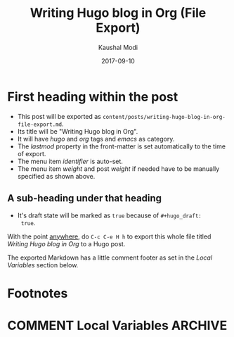#+hugo_base_dir: ../
#+hugo_section: posts

#+hugo_weight: 2001
#+hugo_auto_set_lastmod: t

#+title: Writing Hugo blog in Org (File Export)

#+date: 2017-09-10
#+author: Kaushal Modi

#+hugo_tags: hugo org
#+hugo_categories: emacs
#+hugo_menu: :menu "main" :weight 2001
#+hugo_custom_front_matter: :foo bar :baz zoo :alpha 1 :beta "two words" :gamma 10

#+hugo_draft: true

* First heading within the post
- This post will be exported as
  =content/posts/writing-hugo-blog-in-org-file-export.md=.
- Its title will be "Writing Hugo blog in Org".
- It will have /hugo/ and /org/ tags and /emacs/ as category.
- The /lastmod/ property in the front-matter is set automatically to
  the time of export.
- The menu item /identifier/ is auto-set.
- The menu item /weight/ and post /weight/ if needed have to be
  manually specified as shown above.
** A sub-heading under that heading
- It's draft state will be marked as =true= because of =#+hugo_draft:
  true=.

With the point _anywhere_, do =C-c C-e H h= to export this whole file
titled /Writing Hugo blog in Org/ to a Hugo post.

The exported Markdown has a little comment footer as set in the /Local
Variables/ section below.
* Footnotes
* COMMENT Local Variables                                           :ARCHIVE:
# Local Variables:
# org-hugo-footer: "\n\n[//]: # \"Exported with love from a post written in Org mode\"\n[//]: # \"- https://github.com/kaushalmodi/ox-hugo\""
# End:
